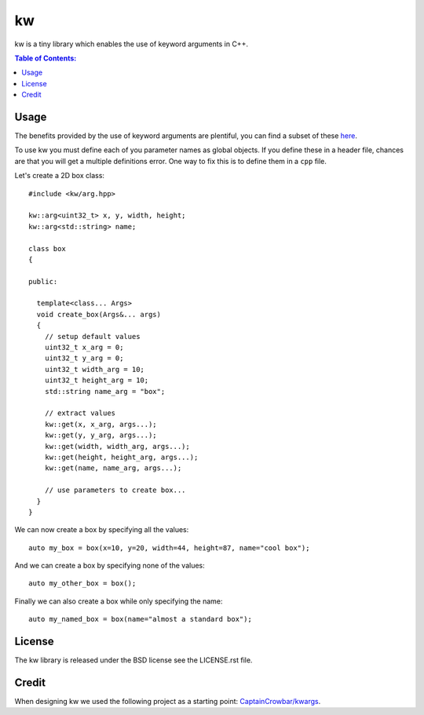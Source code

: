 ==
kw
==

kw is a tiny library which enables the use of keyword arguments in C++.

.. contents:: Table of Contents:
   :local:

Usage
=====

The benefits provided by the use of keyword arguments are plentiful, you can
find a subset of these `here <http://en.wikipedia.org/wiki/Named_parameter>`_.

To use kw you must define each of you parameter names as global objects.
If you define these in a header file, chances are that you will get a
multiple definitions error. One way to fix this is to define them in a ``cpp``
file.

Let's create a 2D box class::

  #include <kw/arg.hpp>

  kw::arg<uint32_t> x, y, width, height;
  kw::arg<std::string> name;

  class box
  {

  public:

    template<class... Args>
    void create_box(Args&... args)
    {
      // setup default values
      uint32_t x_arg = 0;
      uint32_t y_arg = 0;
      uint32_t width_arg = 10;
      uint32_t height_arg = 10;
      std::string name_arg = "box";

      // extract values
      kw::get(x, x_arg, args...);
      kw::get(y, y_arg, args...);
      kw::get(width, width_arg, args...);
      kw::get(height, height_arg, args...);
      kw::get(name, name_arg, args...);

      // use parameters to create box...
    }
  }

We can now create a box by specifying all the values::

    auto my_box = box(x=10, y=20, width=44, height=87, name="cool box");

And we can create a box by specifying none of the values::

    auto my_other_box = box();

Finally we can also create a box while only specifying the name::

    auto my_named_box = box(name="almost a standard box");

License
=======
The kw library is released under the BSD license see the LICENSE.rst file.

Credit
======
When designing kw we used the following project as a starting point:
`CaptainCrowbar/kwargs <https://github.com/CaptainCrowbar/kwargs>`_.

